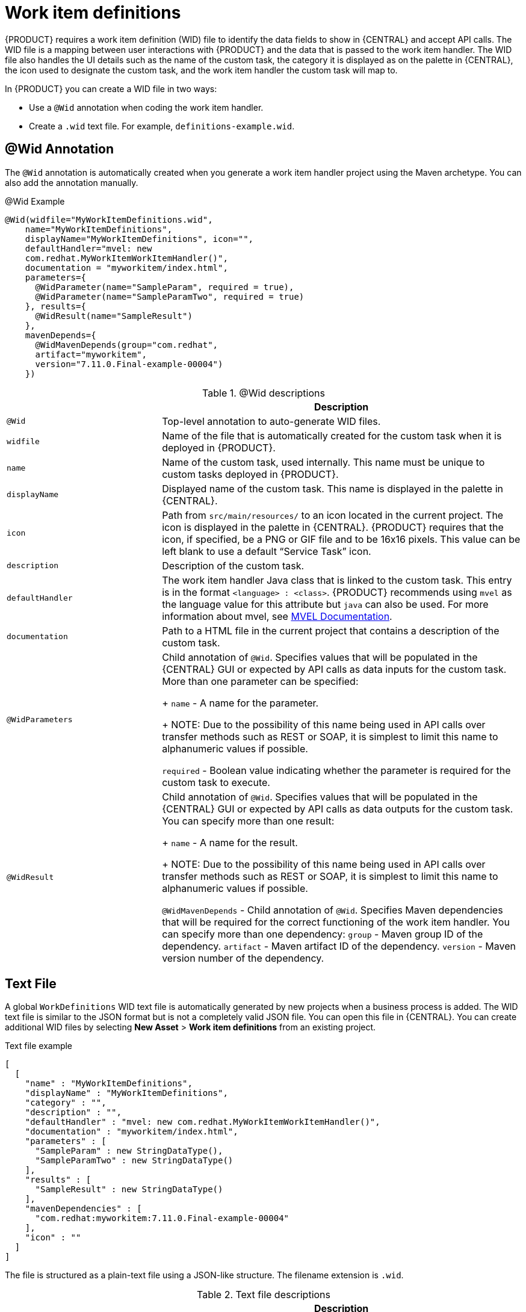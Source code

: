 [id='_custom-tasks-work-item-definitions-con-{context}']
= Work item definitions

{PRODUCT} requires a work item definition (WID) file to identify the data fields to show in {CENTRAL} and accept API calls. The WID file is a mapping between user interactions with {PRODUCT} and the data that is passed to the work item handler. The WID file also handles the UI details such as the name of the custom task, the category it is displayed as on the palette in {CENTRAL}, the icon used to designate the custom task, and the work item handler the custom task will map to.

In {PRODUCT}  you can create a WID file in two ways:

* Use a `@Wid` annotation when coding the work item handler.
* Create a `.wid` text file. For example, `definitions-example.wid`.

== @Wid Annotation
The `@Wid` annotation is automatically created when you generate a work item handler project using the Maven archetype. You can also add the annotation manually.

.@Wid Example
[source,options="nowrap"]
----
@Wid(widfile="MyWorkItemDefinitions.wid",
    name="MyWorkItemDefinitions",
    displayName="MyWorkItemDefinitions", icon="",
    defaultHandler="mvel: new
    com.redhat.MyWorkItemWorkItemHandler()",
    documentation = "myworkitem/index.html",
    parameters={
      @WidParameter(name="SampleParam", required = true),
      @WidParameter(name="SampleParamTwo", required = true)
    }, results={
      @WidResult(name="SampleResult")
    },
    mavenDepends={
      @WidMavenDepends(group="com.redhat",
      artifact="myworkitem",
      version="7.11.0.Final-example-00004")
    })
----

.@Wid descriptions
[cols="30%,70%a", frame="all", options="header"]
|===
|
|Description
|`@Wid`
|Top-level annotation to auto-generate WID files.
|`widfile`
|Name of the file that is automatically created for the custom task when it is deployed in {PRODUCT}.
|`name`
|Name of the custom task, used internally. This name must be unique to custom tasks deployed in {PRODUCT}.
|`displayName`
|Displayed name of the custom task. This name is displayed in the palette in {CENTRAL}.
|`icon`
|Path from `src/main/resources/` to an icon located in the current project. The icon is displayed in the palette in {CENTRAL}. {PRODUCT} requires that the icon, if specified, be a PNG or GIF file and to be 16x16 pixels. This value can be left blank to use a default “Service Task” icon.
|`description`
|Description of the custom task.
|`defaultHandler`
|The work item handler Java class that is linked to the custom task. This entry is in the format `<language> : <class>`. {PRODUCT} recommends using `mvel` as the language value for this attribute but `java` can also be used. For more information about mvel, see http://mvel.documentnode.com/[MVEL Documentation].
|`documentation`
|Path to a HTML file in the current project that contains a description of the custom task.
|`@WidParameters`
|Child annotation of `@Wid`. Specifies values that will be populated in the {CENTRAL} GUI or expected by API calls as data inputs for the custom task. More than one parameter can be specified:
+
`name` - A name for the parameter.
+
NOTE: Due to the possibility of this name being used in API calls over transfer methods such as REST or SOAP, it is simplest to limit this name to alphanumeric values if possible.

`required` - Boolean value indicating whether the parameter is required for the custom task to execute.
|`@WidResult`
|Child annotation of `@Wid`. Specifies values that will be populated in the {CENTRAL} GUI or expected by API calls as data outputs for the custom task. You can specify more than one result:
+
`name` - A name for the result.
+
NOTE: Due to the possibility of this name being used in API calls over transfer methods such as REST or SOAP, it is simplest to limit this name to alphanumeric values if possible.

`@WidMavenDepends` - Child annotation of `@Wid`. Specifies Maven dependencies that will be required for the correct functioning of the work item handler. You can specify more than one dependency:
`group` - Maven group ID of the dependency.
`artifact` - Maven artifact ID of the dependency.
`version` - Maven version number of the dependency.
|===

== Text File
A global `WorkDefinitions` WID text file is automatically generated by new projects when a business process is added. The WID text file is similar to the JSON format but is not a completely valid JSON file. You can open this file in {CENTRAL}. You can create additional WID files by selecting *New Asset* > *Work item definitions* from an existing project.

.Text file example
[source,json,options="nowrap"]
----
[
  [
    "name" : "MyWorkItemDefinitions",
    "displayName" : "MyWorkItemDefinitions",
    "category" : "",
    "description" : "",
    "defaultHandler" : "mvel: new com.redhat.MyWorkItemWorkItemHandler()",
    "documentation" : "myworkitem/index.html",
    "parameters" : [
      "SampleParam" : new StringDataType(),
      "SampleParamTwo" : new StringDataType()
    ],
    "results" : [
      "SampleResult" : new StringDataType()
    ],
    "mavenDependencies" : [
      "com.redhat:myworkitem:7.11.0.Final-example-00004"
    ],
    "icon" : ""
  ]
]
----

The file is structured as a plain-text file using a JSON-like structure. The filename extension is `.wid`.

.Text file descriptions
[cols="30%,70%a", frame="all", options="header"]
|===
|
|Description
|`name`
|Name of the custom task, used internally. This name must be unique to custom tasks deployed in {PRODUCT}.
|`displayName`
|Displayed name of the custom task. This name is displayed in the palette in {CENTRAL}.
|`icon`
|Path from `src/main/resources/` to an icon located in the current project. The icon is displayed in the palette in {CENTRAL}. {PRODUCT} requires that the icon, if specified, be a PNG or GIF file and to be 16x16 pixels. This value can be left blank to use a default “Service Task” icon.
|`category`
|Name of a category within the {CENTRAL} palette under which this custom task is displayed.
|`description`
|Description of the custom task.
|`defaultHandler`
|The work item handler Java class that is linked to the custom task. This entry is in the format `<language> : <class>`. {PRODUCT} recommends using `mvel` as the language value for this attribute but `java` can also be used. For more information about mvel, see http://mvel.documentnode.com/[MVEL Documentation].
|`documentation`
|Path to an HTML file in the current project that contains a description of the custom task.
|`parameters`
|Specifies the values to be populated in the {CENTRAL} GUI or expected by API calls as data inputs for the custom task. Parameters use the `<key> : <DataType>` format. Accepted data types are `StringDataType()`, `IntegerDataType()`, and `ObjectDataType()`. More than one parameter can be specified.
|`results`
|Specifies the values to be populated in the {CENTRAL} GUI or expected by API calls as data outputs for the custom task. Results use the `<key> : <DataType>` format. Accepted data types are `StringDataType()`, `IntegerDataType()`, and `ObjectDataType()`. More than one result can be specified.
|`mavenDependencies`
|Optional: Specifies Maven dependencies required for the correct functioning of the work item handler. Dependencies can also be specified in the work item handler `pom.xml` file. Dependencies are in the format `<group>:<artifact>:<version>`. More than one dependency may be specified
|===

{PRODUCT} tries to locate a `*.wid` file in two locations by default:

* Within {CENTRAL} in the project's top-level `global/` directory. This is the location of the default `WorkDefinitions.wid` file that is created automatically when a project first adds a business process asset.
* Within {CENTRAL} in the project's `src/main/resources/` directory. This is where WID files created within a project in {CENTRAL} will be placed. A WID file may be created at any level of a Java package, so a WID file created at a package location of `<default> will be created directly inside `src/main/resources/` while a WID file created at a package location of `com.redhat` will be created at `src/main/resources/com/redhat/`
